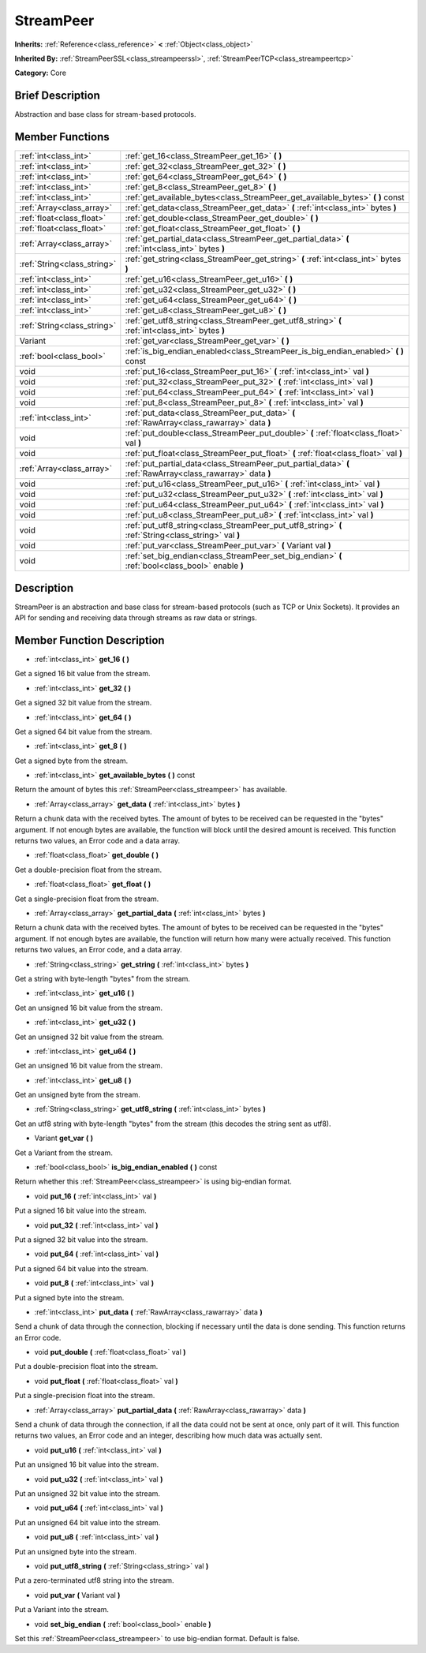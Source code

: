 .. Generated automatically by doc/tools/makerst.py in Godot's source tree.
.. DO NOT EDIT THIS FILE, but the doc/base/classes.xml source instead.

.. _class_StreamPeer:

StreamPeer
==========

**Inherits:** :ref:`Reference<class_reference>` **<** :ref:`Object<class_object>`

**Inherited By:** :ref:`StreamPeerSSL<class_streampeerssl>`, :ref:`StreamPeerTCP<class_streampeertcp>`

**Category:** Core

Brief Description
-----------------

Abstraction and base class for stream-based protocols.

Member Functions
----------------

+------------------------------+---------------------------------------------------------------------------------------------------------------+
| :ref:`int<class_int>`        | :ref:`get_16<class_StreamPeer_get_16>`  **(** **)**                                                           |
+------------------------------+---------------------------------------------------------------------------------------------------------------+
| :ref:`int<class_int>`        | :ref:`get_32<class_StreamPeer_get_32>`  **(** **)**                                                           |
+------------------------------+---------------------------------------------------------------------------------------------------------------+
| :ref:`int<class_int>`        | :ref:`get_64<class_StreamPeer_get_64>`  **(** **)**                                                           |
+------------------------------+---------------------------------------------------------------------------------------------------------------+
| :ref:`int<class_int>`        | :ref:`get_8<class_StreamPeer_get_8>`  **(** **)**                                                             |
+------------------------------+---------------------------------------------------------------------------------------------------------------+
| :ref:`int<class_int>`        | :ref:`get_available_bytes<class_StreamPeer_get_available_bytes>`  **(** **)** const                           |
+------------------------------+---------------------------------------------------------------------------------------------------------------+
| :ref:`Array<class_array>`    | :ref:`get_data<class_StreamPeer_get_data>`  **(** :ref:`int<class_int>` bytes  **)**                          |
+------------------------------+---------------------------------------------------------------------------------------------------------------+
| :ref:`float<class_float>`    | :ref:`get_double<class_StreamPeer_get_double>`  **(** **)**                                                   |
+------------------------------+---------------------------------------------------------------------------------------------------------------+
| :ref:`float<class_float>`    | :ref:`get_float<class_StreamPeer_get_float>`  **(** **)**                                                     |
+------------------------------+---------------------------------------------------------------------------------------------------------------+
| :ref:`Array<class_array>`    | :ref:`get_partial_data<class_StreamPeer_get_partial_data>`  **(** :ref:`int<class_int>` bytes  **)**          |
+------------------------------+---------------------------------------------------------------------------------------------------------------+
| :ref:`String<class_string>`  | :ref:`get_string<class_StreamPeer_get_string>`  **(** :ref:`int<class_int>` bytes  **)**                      |
+------------------------------+---------------------------------------------------------------------------------------------------------------+
| :ref:`int<class_int>`        | :ref:`get_u16<class_StreamPeer_get_u16>`  **(** **)**                                                         |
+------------------------------+---------------------------------------------------------------------------------------------------------------+
| :ref:`int<class_int>`        | :ref:`get_u32<class_StreamPeer_get_u32>`  **(** **)**                                                         |
+------------------------------+---------------------------------------------------------------------------------------------------------------+
| :ref:`int<class_int>`        | :ref:`get_u64<class_StreamPeer_get_u64>`  **(** **)**                                                         |
+------------------------------+---------------------------------------------------------------------------------------------------------------+
| :ref:`int<class_int>`        | :ref:`get_u8<class_StreamPeer_get_u8>`  **(** **)**                                                           |
+------------------------------+---------------------------------------------------------------------------------------------------------------+
| :ref:`String<class_string>`  | :ref:`get_utf8_string<class_StreamPeer_get_utf8_string>`  **(** :ref:`int<class_int>` bytes  **)**            |
+------------------------------+---------------------------------------------------------------------------------------------------------------+
| Variant                      | :ref:`get_var<class_StreamPeer_get_var>`  **(** **)**                                                         |
+------------------------------+---------------------------------------------------------------------------------------------------------------+
| :ref:`bool<class_bool>`      | :ref:`is_big_endian_enabled<class_StreamPeer_is_big_endian_enabled>`  **(** **)** const                       |
+------------------------------+---------------------------------------------------------------------------------------------------------------+
| void                         | :ref:`put_16<class_StreamPeer_put_16>`  **(** :ref:`int<class_int>` val  **)**                                |
+------------------------------+---------------------------------------------------------------------------------------------------------------+
| void                         | :ref:`put_32<class_StreamPeer_put_32>`  **(** :ref:`int<class_int>` val  **)**                                |
+------------------------------+---------------------------------------------------------------------------------------------------------------+
| void                         | :ref:`put_64<class_StreamPeer_put_64>`  **(** :ref:`int<class_int>` val  **)**                                |
+------------------------------+---------------------------------------------------------------------------------------------------------------+
| void                         | :ref:`put_8<class_StreamPeer_put_8>`  **(** :ref:`int<class_int>` val  **)**                                  |
+------------------------------+---------------------------------------------------------------------------------------------------------------+
| :ref:`int<class_int>`        | :ref:`put_data<class_StreamPeer_put_data>`  **(** :ref:`RawArray<class_rawarray>` data  **)**                 |
+------------------------------+---------------------------------------------------------------------------------------------------------------+
| void                         | :ref:`put_double<class_StreamPeer_put_double>`  **(** :ref:`float<class_float>` val  **)**                    |
+------------------------------+---------------------------------------------------------------------------------------------------------------+
| void                         | :ref:`put_float<class_StreamPeer_put_float>`  **(** :ref:`float<class_float>` val  **)**                      |
+------------------------------+---------------------------------------------------------------------------------------------------------------+
| :ref:`Array<class_array>`    | :ref:`put_partial_data<class_StreamPeer_put_partial_data>`  **(** :ref:`RawArray<class_rawarray>` data  **)** |
+------------------------------+---------------------------------------------------------------------------------------------------------------+
| void                         | :ref:`put_u16<class_StreamPeer_put_u16>`  **(** :ref:`int<class_int>` val  **)**                              |
+------------------------------+---------------------------------------------------------------------------------------------------------------+
| void                         | :ref:`put_u32<class_StreamPeer_put_u32>`  **(** :ref:`int<class_int>` val  **)**                              |
+------------------------------+---------------------------------------------------------------------------------------------------------------+
| void                         | :ref:`put_u64<class_StreamPeer_put_u64>`  **(** :ref:`int<class_int>` val  **)**                              |
+------------------------------+---------------------------------------------------------------------------------------------------------------+
| void                         | :ref:`put_u8<class_StreamPeer_put_u8>`  **(** :ref:`int<class_int>` val  **)**                                |
+------------------------------+---------------------------------------------------------------------------------------------------------------+
| void                         | :ref:`put_utf8_string<class_StreamPeer_put_utf8_string>`  **(** :ref:`String<class_string>` val  **)**        |
+------------------------------+---------------------------------------------------------------------------------------------------------------+
| void                         | :ref:`put_var<class_StreamPeer_put_var>`  **(** Variant val  **)**                                            |
+------------------------------+---------------------------------------------------------------------------------------------------------------+
| void                         | :ref:`set_big_endian<class_StreamPeer_set_big_endian>`  **(** :ref:`bool<class_bool>` enable  **)**           |
+------------------------------+---------------------------------------------------------------------------------------------------------------+

Description
-----------

StreamPeer is an abstraction and base class for stream-based protocols (such as TCP or Unix Sockets). It provides an API for sending and receiving data through streams as raw data or strings.

Member Function Description
---------------------------

.. _class_StreamPeer_get_16:

- :ref:`int<class_int>`  **get_16**  **(** **)**

Get a signed 16 bit value from the stream.

.. _class_StreamPeer_get_32:

- :ref:`int<class_int>`  **get_32**  **(** **)**

Get a signed 32 bit value from the stream.

.. _class_StreamPeer_get_64:

- :ref:`int<class_int>`  **get_64**  **(** **)**

Get a signed 64 bit value from the stream.

.. _class_StreamPeer_get_8:

- :ref:`int<class_int>`  **get_8**  **(** **)**

Get a signed byte from the stream.

.. _class_StreamPeer_get_available_bytes:

- :ref:`int<class_int>`  **get_available_bytes**  **(** **)** const

Return the amount of bytes this :ref:`StreamPeer<class_streampeer>` has available.

.. _class_StreamPeer_get_data:

- :ref:`Array<class_array>`  **get_data**  **(** :ref:`int<class_int>` bytes  **)**

Return a chunk data with the received bytes. The amount of bytes to be received can be requested in the "bytes" argument. If not enough bytes are available, the function will block until the desired amount is received. This function returns two values, an Error code and a data array.

.. _class_StreamPeer_get_double:

- :ref:`float<class_float>`  **get_double**  **(** **)**

Get a double-precision float from the stream.

.. _class_StreamPeer_get_float:

- :ref:`float<class_float>`  **get_float**  **(** **)**

Get a single-precision float from the stream.

.. _class_StreamPeer_get_partial_data:

- :ref:`Array<class_array>`  **get_partial_data**  **(** :ref:`int<class_int>` bytes  **)**

Return a chunk data with the received bytes. The amount of bytes to be received can be requested in the "bytes" argument. If not enough bytes are available, the function will return how many were actually received. This function returns two values, an Error code, and a data array.

.. _class_StreamPeer_get_string:

- :ref:`String<class_string>`  **get_string**  **(** :ref:`int<class_int>` bytes  **)**

Get a string with byte-length "bytes" from the stream.

.. _class_StreamPeer_get_u16:

- :ref:`int<class_int>`  **get_u16**  **(** **)**

Get an unsigned 16 bit value from the stream.

.. _class_StreamPeer_get_u32:

- :ref:`int<class_int>`  **get_u32**  **(** **)**

Get an unsigned 32 bit value from the stream.

.. _class_StreamPeer_get_u64:

- :ref:`int<class_int>`  **get_u64**  **(** **)**

Get an unsigned 16 bit value from the stream.

.. _class_StreamPeer_get_u8:

- :ref:`int<class_int>`  **get_u8**  **(** **)**

Get an unsigned byte from the stream.

.. _class_StreamPeer_get_utf8_string:

- :ref:`String<class_string>`  **get_utf8_string**  **(** :ref:`int<class_int>` bytes  **)**

Get an utf8 string with byte-length "bytes" from the stream (this decodes the string sent as utf8).

.. _class_StreamPeer_get_var:

- Variant  **get_var**  **(** **)**

Get a Variant from the stream.

.. _class_StreamPeer_is_big_endian_enabled:

- :ref:`bool<class_bool>`  **is_big_endian_enabled**  **(** **)** const

Return whether this :ref:`StreamPeer<class_streampeer>` is using big-endian format.

.. _class_StreamPeer_put_16:

- void  **put_16**  **(** :ref:`int<class_int>` val  **)**

Put a signed 16 bit value into the stream.

.. _class_StreamPeer_put_32:

- void  **put_32**  **(** :ref:`int<class_int>` val  **)**

Put a signed 32 bit value into the stream.

.. _class_StreamPeer_put_64:

- void  **put_64**  **(** :ref:`int<class_int>` val  **)**

Put a signed 64 bit value into the stream.

.. _class_StreamPeer_put_8:

- void  **put_8**  **(** :ref:`int<class_int>` val  **)**

Put a signed byte into the stream.

.. _class_StreamPeer_put_data:

- :ref:`int<class_int>`  **put_data**  **(** :ref:`RawArray<class_rawarray>` data  **)**

Send a chunk of data through the connection, blocking if necessary until the data is done sending. This function returns an Error code.

.. _class_StreamPeer_put_double:

- void  **put_double**  **(** :ref:`float<class_float>` val  **)**

Put a double-precision float into the stream.

.. _class_StreamPeer_put_float:

- void  **put_float**  **(** :ref:`float<class_float>` val  **)**

Put a single-precision float into the stream.

.. _class_StreamPeer_put_partial_data:

- :ref:`Array<class_array>`  **put_partial_data**  **(** :ref:`RawArray<class_rawarray>` data  **)**

Send a chunk of data through the connection, if all the data could not be sent at once, only part of it will. This function returns two values, an Error code and an integer, describing how much data was actually sent.

.. _class_StreamPeer_put_u16:

- void  **put_u16**  **(** :ref:`int<class_int>` val  **)**

Put an unsigned 16 bit value into the stream.

.. _class_StreamPeer_put_u32:

- void  **put_u32**  **(** :ref:`int<class_int>` val  **)**

Put an unsigned 32 bit value into the stream.

.. _class_StreamPeer_put_u64:

- void  **put_u64**  **(** :ref:`int<class_int>` val  **)**

Put an unsigned 64 bit value into the stream.

.. _class_StreamPeer_put_u8:

- void  **put_u8**  **(** :ref:`int<class_int>` val  **)**

Put an unsigned byte into the stream.

.. _class_StreamPeer_put_utf8_string:

- void  **put_utf8_string**  **(** :ref:`String<class_string>` val  **)**

Put a zero-terminated utf8 string into the stream.

.. _class_StreamPeer_put_var:

- void  **put_var**  **(** Variant val  **)**

Put a Variant into the stream.

.. _class_StreamPeer_set_big_endian:

- void  **set_big_endian**  **(** :ref:`bool<class_bool>` enable  **)**

Set this :ref:`StreamPeer<class_streampeer>` to use big-endian format. Default is false.


